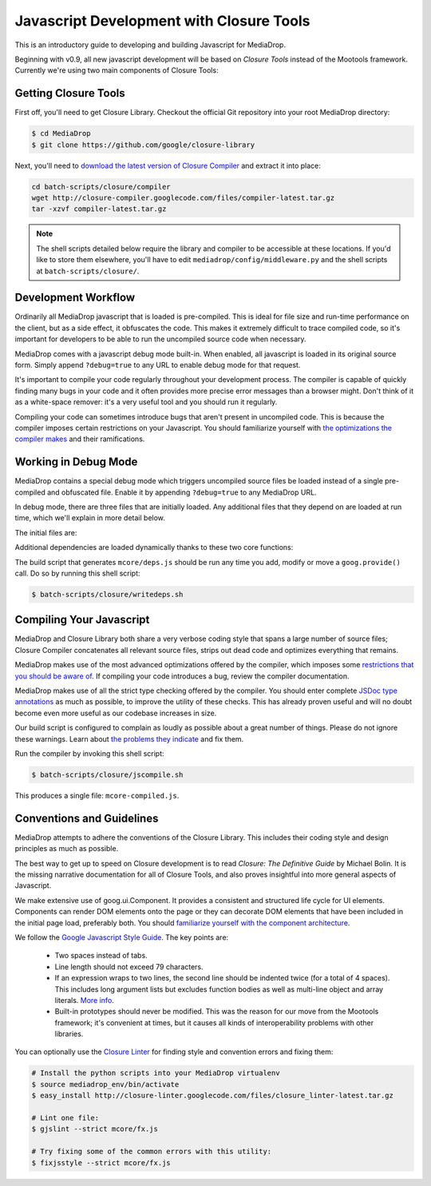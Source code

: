 .. _dev_closure:

=========================================
Javascript Development with Closure Tools
=========================================

This is an introductory guide to developing and building Javascript for
MediaDrop.

Beginning with v0.9, all new javascript development will be based on `Closure
Tools` instead of the Mootools framework.  Currently we're using two main
components of Closure Tools:

.. glossary::

   Closure Library
      "The `Closure Library <https://github.com/google/closure-library>`_ is a
      broad, well-tested, modular, and cross-browser JavaScript library. You
      can pull just what you need from a large set of reusable UI widgets and
      controls, and from lower-level utilities for DOM manipulation, server
      communication, animation, data structures, unit testing, rich-text
      editing, and more."

   Closure Compiler
      "The `Closure Compiler <https://github.com/google/closure-compiler>`_ is
      a tool for making JavaScript download and run faster. It is a true
      compiler for JavaScript. Instead of compiling from a source language
      to machine code, it compiles from JavaScript to better JavaScript. It
      parses your JavaScript, analyzes it, removes dead code and rewrites and
      minimizes what's left. It also checks syntax, variable references, and
      types, and warns about common JavaScript pitfalls."


Getting Closure Tools
---------------------

First off, you'll need to get Closure Library.  Checkout the official Git
repository into your root MediaDrop directory:

.. sourcecode:: bash

    $ cd MediaDrop
    $ git clone https://github.com/google/closure-library

Next, you'll need to `download the latest version of Closure Compiler
<http://dl.google.com/closure-compiler/compiler-latest.tar.gz>`_ and
extract it into place:

.. sourcecode:: bash

    cd batch-scripts/closure/compiler
    wget http://closure-compiler.googlecode.com/files/compiler-latest.tar.gz
    tar -xzvf compiler-latest.tar.gz

.. note::

    The shell scripts detailed below require the library and compiler
    to be accessible at these locations.  If you'd like to store them
    elsewhere, you'll have to edit ``mediadrop/config/middleware.py`` and
    the shell scripts at ``batch-scripts/closure/``.


Development Workflow
--------------------

Ordinarily all MediaDrop javascript that is loaded is pre-compiled.  This is
ideal for file size and run-time performance on the client, but as a side
effect, it obfuscates the code.  This makes it extremely difficult to trace
compiled code, so it's important for developers to be able to run the
uncompiled source code when necessary.

MediaDrop comes with a javascript debug mode built-in.  When enabled, all
javascript is loaded in its original source form.  Simply append
``?debug=true`` to any URL to enable debug mode for that request.

It's important to compile your code regularly throughout your development
process.  The compiler is capable of quickly finding many bugs in your code
and it often provides more precise error messages than a browser might.  Don't
think of it as a white-space remover: it's a very useful tool and you should
run it regularly.

Compiling your code can sometimes introduce bugs that aren't present in
uncompiled code.  This is because the compiler imposes certain restrictions on
your Javascript.  You should familiarize yourself with `the optimizations
the compiler makes
<http://code.google.com/closure/compiler/docs/api-tutorial3.html>`_
and their ramifications.


Working in Debug Mode
---------------------

MediaDrop contains a special debug mode which triggers uncompiled source files
be loaded instead of a single pre-compiled and obfuscated file.  Enable it by
appending ``?debug=true`` to any MediaDrop URL.

In debug mode, there are three files that are initially loaded.  Any additional
files that they depend on are loaded at run time, which we'll explain in more
detail below.

The initial files are:

.. glossary::

   ``goog/base.js``
      This is the core of Closure Library.  Among other things, it defines the
      dependency management functions ``goog.require()`` and ``goog.provide()``.

   ``mcore/deps.js``
      This file is auto-generated and informs the dependency manager in what
      files dependencies can be found.  This allows the correct script file to
      be loaded when one of your source files calls
      ``goog.require('mcore.players.Html5Player');`` (which
      happens to be mcore/players/html5.js in this example).

   ``mcore/base.js``
      This file contains our actual application code.  It exposes the API that
      you can call from within the page as needed.  It can depend on other
      javascript files which will be loaded at run-time when in debug mode.


Additional dependencies are loaded dynamically thanks to these two core
functions:

.. glossary::

   ``goog.provide(string name)``
      Indicate that the file which makes this call defines the given name.
      This does not actually do anything at run time, but is parsed by the
      build script that generates ``mcore/deps.js``.  (It is also parsed by
      the compiler build script.)

   ``goog.require(string name)``
      Load the file which has indicated it provides the given name.  In debug
      mode this creates a new <script> tag which points to the correct source
      file, as defined by ``goog/deps.js`` or ``mcore/deps.js``.


The build script that generates ``mcore/deps.js`` should be run any time you
add, modify or move a ``goog.provide()`` call. Do so by running this shell
script:

.. sourcecode:: bash

   $ batch-scripts/closure/writedeps.sh

.. note(nate): incorporate this somehow:
   -This debug mode can only be enabled if DEBUG is enabled in your INI
    config file.
   -If you installed closure-library while the server was running,
    you'll have to restart the server to enable static file serving
    of Closure Library source code.
   -goog.require() doesn't do anything until the current script finishes
    executing


Compiling Your Javascript
-------------------------

MediaDrop and Closure Library both share a very verbose coding style that spans
a large number of source files; Closure Compiler concatenates all relevant
source files, strips out dead code and optimizes everything that remains.

MediaDrop makes use of the most advanced optimizations offered by the compiler,
which imposes some `restrictions that you should be aware of
<http://code.google.com/closure/compiler/docs/api-tutorial3.html#dangers>`_.
If compiling your code introduces a bug, review the compiler documentation.

MediaDrop makes use of all the strict type checking offered by the compiler.
You should enter complete `JSDoc type annotations
<http://code.google.com/closure/compiler/docs/js-for-compiler.html>`_ as much
as possible, to improve the utility of these checks.  This has already proven
useful and will no doubt become even more useful as our codebase increases in
size.

Our build script is configured to complain as loudly as possible about a great
number of things.  Please do not ignore these warnings.  Learn about `the
problems they indicate
<http://code.google.com/closure/compiler/docs/error-ref.html>`_ and fix them.

Run the compiler by invoking this shell script:

.. sourcecode:: bash

   $ batch-scripts/closure/jscompile.sh

This produces a single file: ``mcore-compiled.js``.


Conventions and Guidelines
--------------------------

MediaDrop attempts to adhere the conventions of the Closure Library.  This
includes their coding style and design principles as much as possible.

The best way to get up to speed on Closure development is to read `Closure:
The Definitive Guide` by Michael Bolin.  It is the missing narrative
documentation for all of Closure Tools, and also proves insightful into more
general aspects of Javascript.

We make extensive use of goog.ui.Component.  It provides a consistent and
structured life cycle for UI elements.  Components can render DOM elements
onto the page or they can decorate DOM elements that have been included in
the initial page load, preferably both.  You should `familiarize yourself
with the component architecture
<http://code.google.com/p/closure-library/wiki/IntroToComponents>`_.

We follow the `Google Javascript Style Guide
<http://google-styleguide.googlecode.com/svn/trunk/javascriptguide.xml>`_. The
key points are:

 * Two spaces instead of tabs.
 * Line length should not exceed 79 characters.
 * If an expression wraps to two lines, the second line should be indented
   twice (for a total of 4 spaces).  This includes long argument lists but
   excludes function bodies as well as multi-line object and array literals.
   `More info <http://google-styleguide.googlecode.com/svn/trunk/javascriptguide.xml?showone=Code_formatting#Code_formatting>`_.
 * Built-in prototypes should never be modified.  This was the reason for our
   move from the Mootools framework; it's convenient at times, but it causes
   all kinds of interoperability problems with other libraries.

You can optionally use the `Closure Linter
<http://code.google.com/closure/utilities/>`_ for finding style and convention
errors and fixing them:

.. sourcecode:: bash

    # Install the python scripts into your MediaDrop virtualenv
    $ source mediadrop_env/bin/activate
    $ easy_install http://closure-linter.googlecode.com/files/closure_linter-latest.tar.gz

    # Lint one file:
    $ gjslint --strict mcore/fx.js

    # Try fixing some of the common errors with this utility:
    $ fixjsstyle --strict mcore/fx.js
